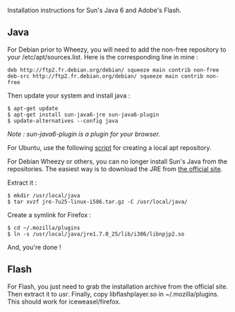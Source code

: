 Installation instructions for Sun's Java 6 and Adobe's Flash.

** Java
   :PROPERTIES:
   :CUSTOM_ID: java
   :END:
For Debian prior to Wheezy, you will need to add the non-free repository
to your /etc/apt/sources.list. Here is the corresponding line in mine :

#+begin_src shell
  deb http://ftp2.fr.debian.org/debian/ squeeze main contrib non-free
  deb-src http://ftp2.fr.debian.org/debian/ squeeze main contrib non-free
#+end_src

Then update your system and install java :

#+begin_src shell
  $ apt-get update 
  $ apt-get install sun-java6-jre sun-java6-plugin 
  $ update-alternatives --config java 
#+end_src

/Note : sun-java6-plugin is a plugin for your browser./

For Ubuntu, use the following
[[https://github.com/flexiondotorg/oab-java6][script]] for creating a
local apt repository.

For Debian Wheezy or others, you can no longer install Sun's Java from
the repositories. The easiest way is to download the JRE from
[[http://www.oracle.com/technetwork/java/javase/downloads/index.html][the
official site]].

Extract it :

#+begin_src shell
  $ mkdir /usr/local/java
  $ tar xvzf jre-7u25-linux-i586.tar.gz -C /usr/local/java/
#+end_src

Create a symlink for Firefox :

#+begin_src shell
  $ cd ~/.mozilla/plugins
  $ ln -s /usr/local/java/jre1.7.0_25/lib/i386/libnpjp2.so
#+end_src

And, you're done !

** Flash
   :PROPERTIES:
   :CUSTOM_ID: flash
   :END:
For Flash, you just need to grab the installation archive from the
official site. Then extract it to /usr/. Finally, copy libflashplayer.so
in ~/.mozilla/plugins. This should work for iceweasel/firefox.
